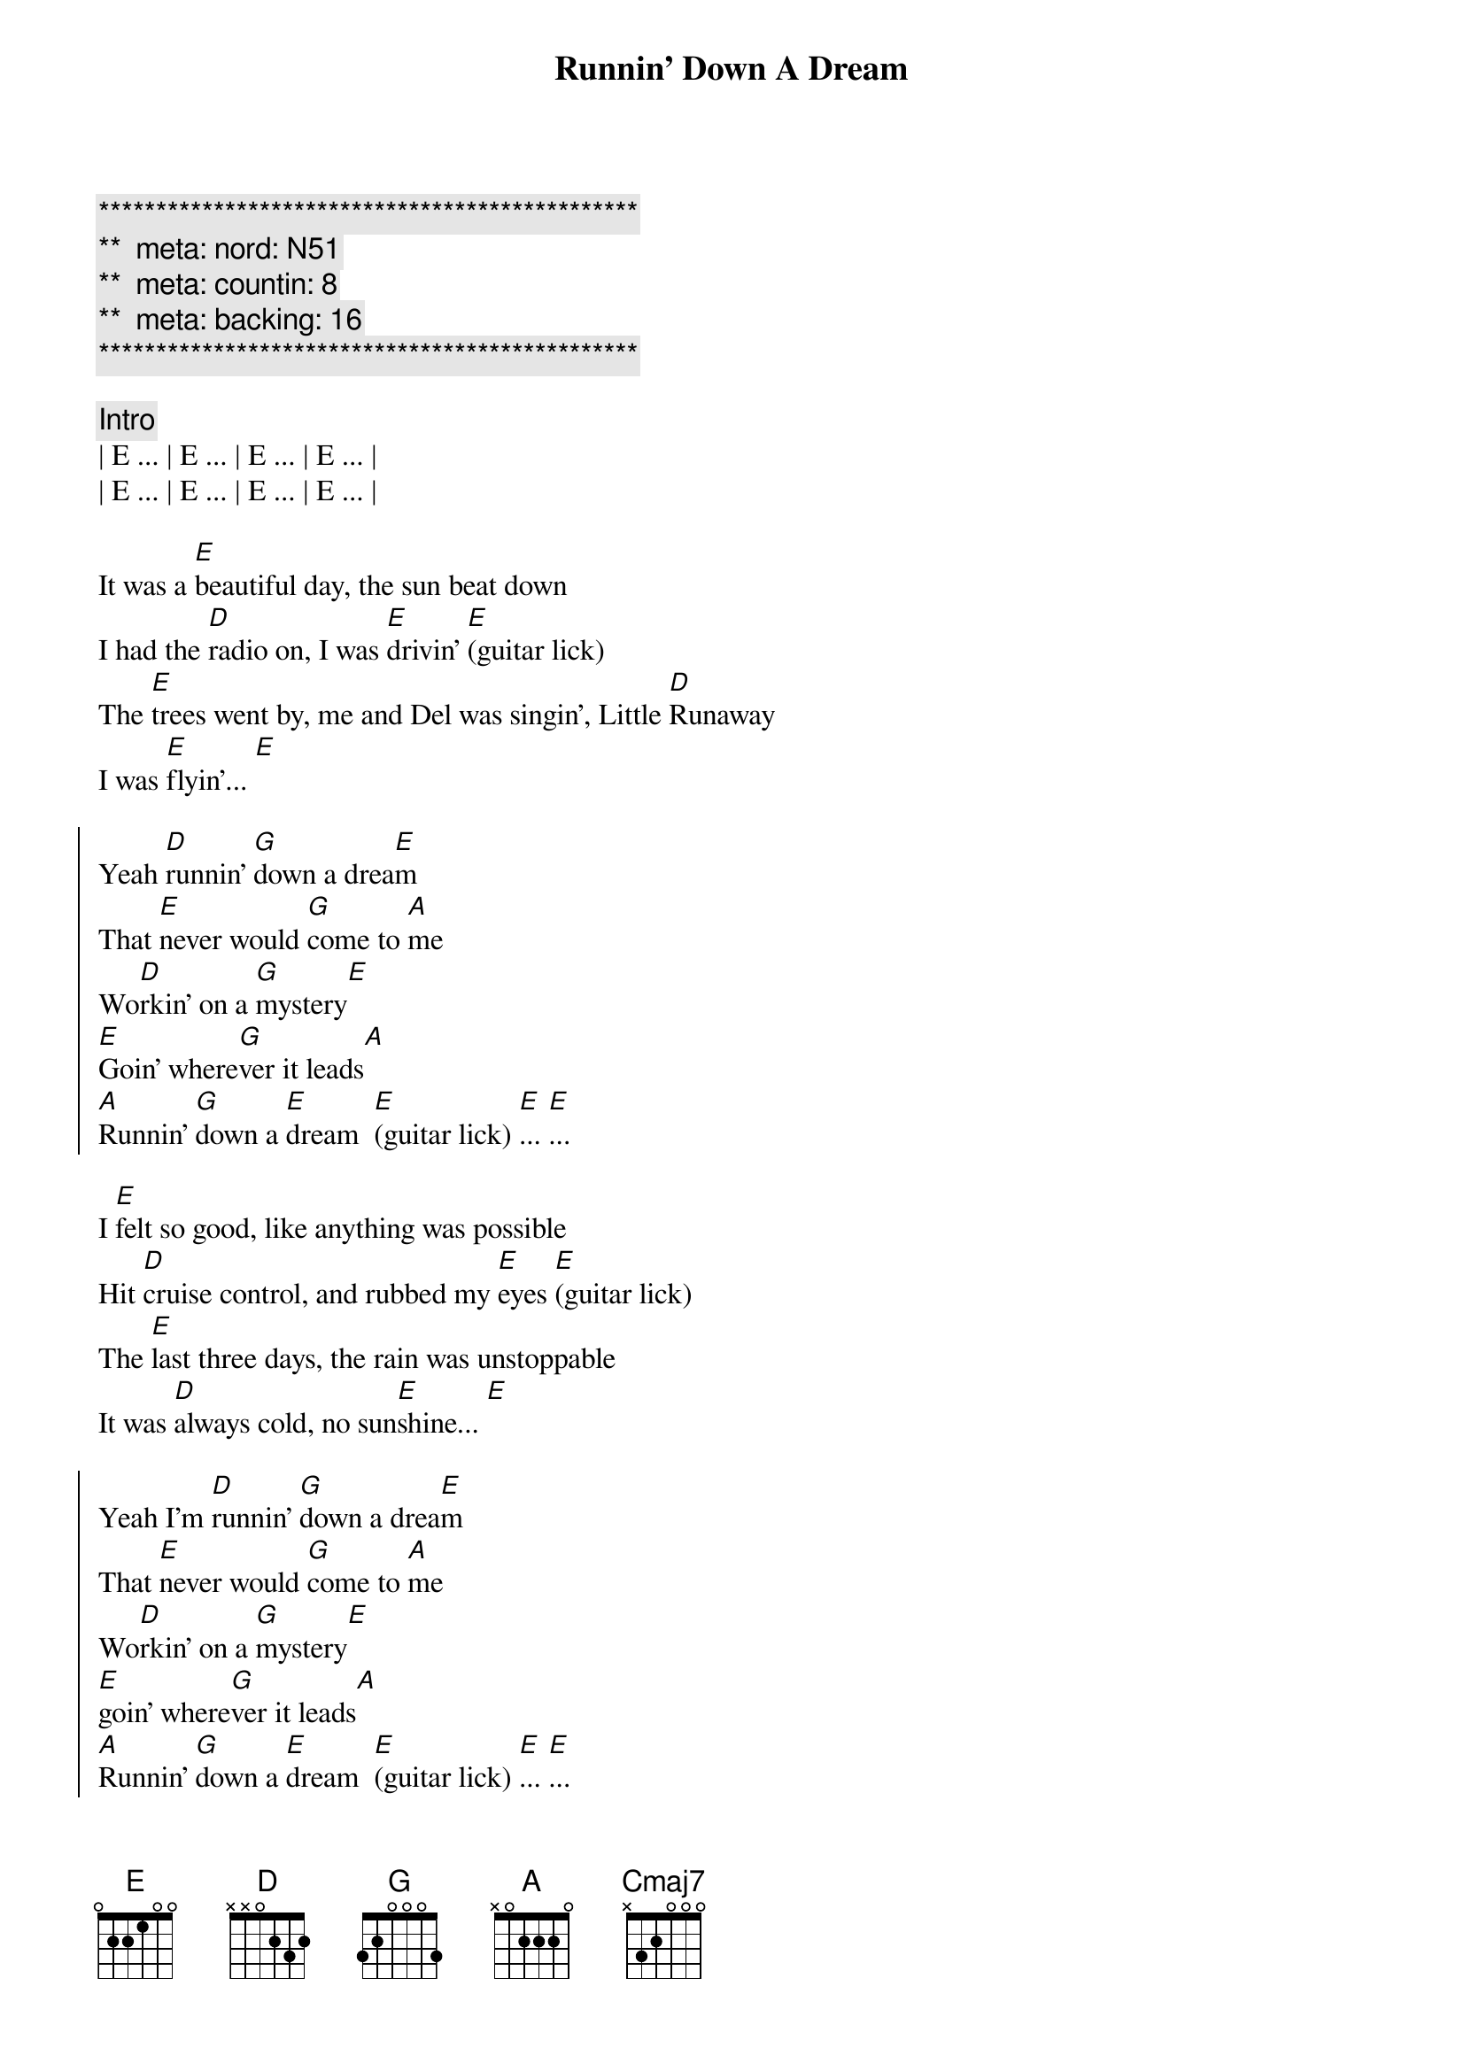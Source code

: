 {title: Runnin' Down A Dream}
{artist: Tom Petty}
{key: E}
{duration: 3:45}
{tempo: 170}
{meta: nord: N51}
{meta: countin: 8}
{meta: backing: 16}

{c:***********************************************}
{c:**  meta: nord: N51   }
{c:**  meta: countin: 8   }
{c:**  meta: backing: 16   }
{c:***********************************************}

{comment: Intro}
| E ... | E ... | E ... | E ... |
| E ... | E ... | E ... | E ... |

{start_of_verse}
It was a [E]beautiful day, the sun beat down
I had the [D]radio on, I was [E]drivin' [E](guitar lick)
The [E]trees went by, me and Del was singin', Little [D]Runaway
I was [E]flyin'... [E]
{end_of_verse}

{start_of_chorus}
Yeah [D]runnin' [G]down a drea[E]m
That [E]never would [G]come to [A]me
Wo[D]rkin' on a [G]mystery[E] 
[E]Goin' where[G]ver it leads[A]
[A]Runnin' [G]down a [E]dream  [E](guitar lick) [E]... [E]...
{end_of_chorus}

{start_of_verse}
I [E]felt so good, like anything was possible
Hit [D]cruise control, and rubbed my [E]eyes [E](guitar lick)
The [E]last three days, the rain was unstoppable
It was [D]always cold, no sun[E]shine... [E]
{end_of_verse}

{start_of_chorus}
Yeah I'm [D]runnin' [G]down a drea[E]m
That [E]never would [G]come to [A]me
Wo[D]rkin' on a [G]mystery[E] 
[E]goin' where[G]ver it leads[A]
[A]Runnin' [G]down a [E]dream  [E](guitar lick) [E]... [E]...
{end_of_chorus}

{comment: Bridge}
Woo-[Cmaj7]oo (guitar lick) Woo-[D]oo (guitar lick)  Woo-[E]oo (guitar lick)
Woo-[Cmaj7]oo (guitar lick) Woo-[D]oo (guitar lick)  Woo-

{start_of_verse}
[E]I rolled on. The sky grew dark.
I put the [D]pedal down to make some [E]time  [E](guitar lick)
There's [E]something good, waitin' down this road
I'm [D]pickin' up, whatever's [E]mine  [E]
{end_of_verse}

{start_of_chorus}
Yeah I'm [D]runnin' [G]down a drea[E]m.
That [E]never would [G]come to [A]me.
Wo[D]rkin' on a [G]mystery.[E] 
[E]Goin' where[G]ver it leads[A].
[A]Runnin' [G]down a [E]dream. [E](guitar lick) [E]... [E]...
{end_of_chorus}

{start_of_chorus}
Yeah I'm [D]runnin' [G]down a drea[E]m
That [E]never would [G]come to [A]me
Wo[D]rkin' on a [G]mystery[E] 
[E]Goin' where[G]ver it leads[A]
[A]Runnin' [G]down a [E]dream  [E](guitar lick) [E]... [E](guitar lick) [E]... [E](guitar lick)
{end_of_chorus}

{comment: Outro}
(Woo-) | Cmaj7 (oo) . . . | Cmaj7 (guitar lick)  (Woo-) | D (oo) . . . | D (guitar lick)
(Woo-) | E (oo) . . . | E (guitar lick) | E .  . . | E (guitar lick) |

{comment: Guitar Solo}
(Woo-) | Cmaj7 (oo) . . . | Cmaj7 . . (Woo-) | D (oo) . . . | D . . .
(Woo-) | E (oo) . . . | E . . . | E .  . . | E . . . |

(Woo-) | Cmaj7 (oo) . . . | Cmaj7 . . (Woo-) | D (oo) . . . | D . . .
(Woo-) | E (oo) . . . | E . . . | E .  . . | E . . . |

(Woo-) | Cmaj7 (oo) . . . | Cmaj7 . . (Woo-) | D (oo) . . . | D . . .
(Woo-) | E (oo) . . . | E . . . | E .  . . | E . . . |

(Woo-) | Cmaj7 (oo) . . . | Cmaj7 . . (Woo-) | D (oo) . . . | D . . .
(Woo-) | E (oo) . . . | E . . . | E .  . . | E . . . |

(Woo-) | Cmaj7 (oo) . . . | Cmaj7 . . (Woo-) | D (oo) . . . | D . . .
(Woo-) | E (oo) . . . | E . . . | E .  . . | E . . . |

(Woo-) | Cmaj7 (oo) . . . | Cmaj7 . . (Woo-) | D (oo) . . . | D . . .
(Woo-) | E (oo) . . . | E . . . | E .  . . | E . . . |

(Woo-) | Cmaj7 (oo) . . . | Cmaj7 . . (Woo-) | D (oo) . . . | D . . . (Woo-) | E (oo)
